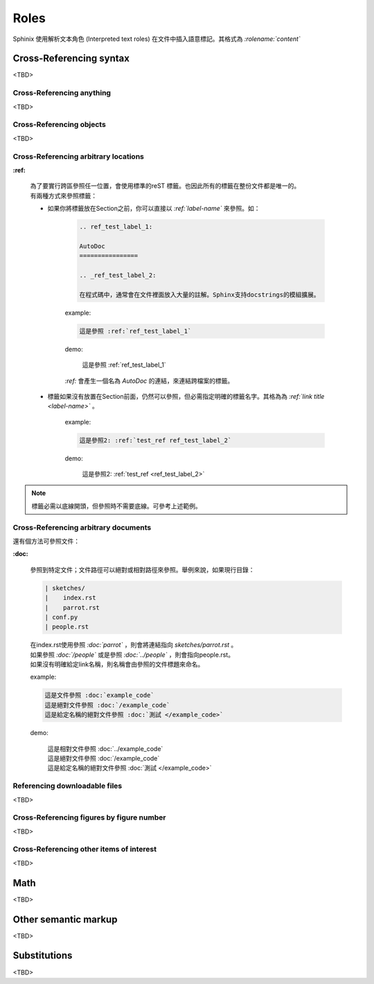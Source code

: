 ############
Roles
############

Sphinix 使用解析文本角色 (Interpreted text roles) 在文件中插入語意標記。其格式為 *:rolename:`content`*

*****************************
Cross-Referencing syntax
*****************************

<TBD>

Cross-Referencing anything
================================

<TBD>

Cross-Referencing objects
================================

<TBD>

Cross-Referencing arbitrary locations
=========================================

**:ref:**

    | 為了要實行跨區參照任一位置，會使用標準的reST 標籤。也因此所有的標籤在整份文件都是唯一的。
    | 有兩種方式來參照標籤：

    * 如果你將標籤放在Section之前，你可以直接以 *:ref:`label-name`* 來參照。如：

        .. code-block:: reST

            .. ref_test_label_1:

            AutoDoc
            ================

            .. _ref_test_label_2:

            在程式碼中，通常會在文件裡面放入大量的註解。Sphinx支持docstrings的模組擴展。


        example:

        .. code-block:: reST

            這是參照 :ref:`ref_test_label_1` 


        demo:

            這是參照 :ref:`ref_test_label_1` 

        | *:ref:* 會產生一個名為 *AutoDoc* 的連結，來連結跨檔案的標籤。

    * 標籤如果沒有放置在Section前面，仍然可以參照，但必需指定明確的標籤名字。其格為為 *:ref:`link title <label-name>`* 。 

        example:

        .. code-block:: reST

            這是參照2: :ref:`test_ref ref_test_label_2`


        demo:

            這是參照2: :ref:`test_ref <ref_test_label_2>`

.. note::

    標籤必需以底線開頭，但參照時不需要底線。可參考上述範例。



Cross-Referencing arbitrary documents
=========================================

還有個方法可參照文件：

**:doc:**

    參照到特定文件；文件路徑可以絕對或相對路徑來參照。舉例來說，如果現行目錄：

    .. code-block::

        | sketches/
        |    index.rst
        |    parrot.rst
        | conf.py
        | people.rst


    | 在index.rst使用參照 *:doc:`parrot`* ，則會將連結指向 *sketches/parrot.rst* 。
    | 如果參照 *:doc:`/people`* 或是參照 *:doc:`../people`* ，則會指向people.rst。
    | 如果沒有明確給定link名稱，則名稱會由參照的文件標題來命名。

    example:

    .. code-block::

        這是文件參照 :doc:`example_code`
        這是絕對文件參照 :doc:`/example_code`
        這是給定名稱的絕對文件參照 :doc:`測試 </example_code>`


    demo:

        | 這是相對文件參照 :doc:`../example_code`
        | 這是絕對文件參照 :doc:`/example_code`
        | 這是給定名稱的絕對文件參照 :doc:`測試 </example_code>`


Referencing downloadable files
=========================================

<TBD>

Cross-Referencing figures by figure number
============================================

<TBD>

Cross-Referencing other items of interest
============================================

<TBD>

******************
Math
******************

<TBD>

******************************
Other semantic markup
******************************

<TBD>

******************************
Substitutions
******************************

<TBD>


